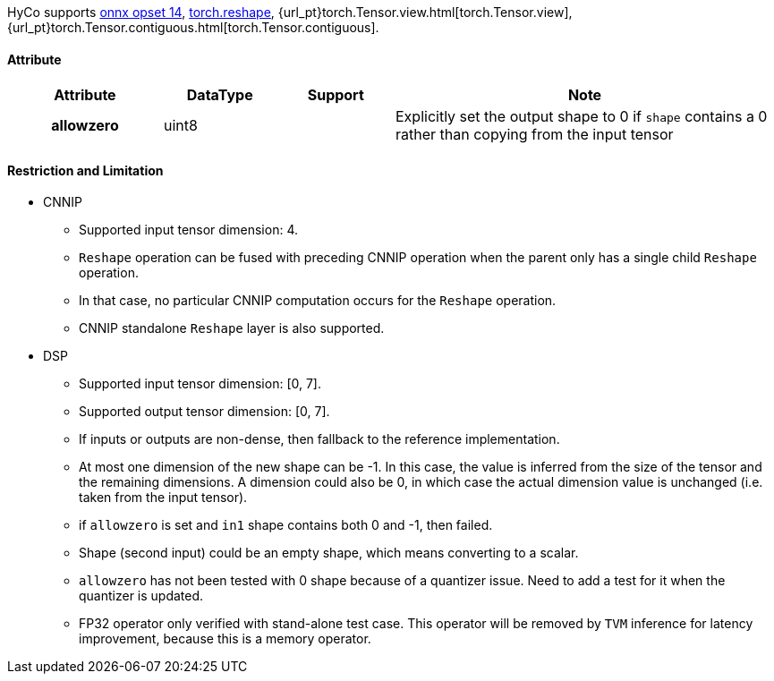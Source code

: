 HyCo supports https://github.com/onnx/onnx/blob/main/docs/Operators.md#Reshape[onnx opset 14], https://pytorch.org/docs/stable/generated/torch.reshape.html[torch.reshape], {url_pt}torch.Tensor.view.html[torch.Tensor.view], {url_pt}torch.Tensor.contiguous.html[torch.Tensor.contiguous].

==== Attribute

[width="100%", cols="^.^20%h,^.^15%,^.^15%,.^50%", options="header"]
|===
|*Attribute* |*DataType* |*Support* |*Note*

|allowzero |uint8 | |Explicitly set the output shape to 0 if `shape` contains a 0 rather than copying from the input tensor
|===

==== Restriction and Limitation

* CNNIP
** Supported input tensor dimension: 4.
** `Reshape` operation can be fused with preceding CNNIP operation when the parent only has a single child `Reshape` operation.
** In that case, no particular CNNIP computation occurs for the `Reshape` operation.
** CNNIP standalone `Reshape` layer is also supported.

* DSP
** Supported input tensor dimension: [0, 7].
** Supported output tensor dimension: [0, 7].
** If inputs or outputs are non-dense, then fallback to the reference implementation.
** At most one dimension of the new shape can be -1. In this case, the value is inferred from the size of the tensor and the remaining dimensions. A dimension could also be 0, in which case the actual dimension value is unchanged (i.e. taken from the input tensor).
** if `allowzero` is set and `in1` shape contains both 0 and -1, then failed.
** Shape (second input) could be an empty shape, which means converting to a scalar.
** `allowzero` has not been tested with 0 shape because of a quantizer issue. Need to add a test for it when the quantizer is updated.
** FP32 operator only verified with stand-alone test case. This operator will be removed by `TVM` inference for latency improvement, because this is a memory operator.
